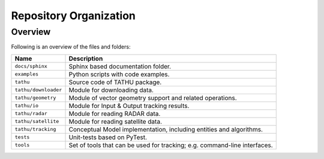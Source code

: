 ..
    This file is part of TATHU - Tracking and Analysis of Thunderstorms.
    Copyright (C) 2022 INPE.

    TATHU - Tracking and Analysis of Thunderstorms is free software; you can redistribute it and/or modify it
    under the terms of the MIT License; see LICENSE file for more details.


Repository Organization
=======================


Overview
--------


Following is an overview of the files and folders:


.. table::

    +-----------------------------+--------------------------------------------------------------------------------+
    | Name                        | Description                                                                    |
    +=============================+================================================================================+
    + ``docs/sphinx``             | Sphinx based documentation folder.                                             |
    +-----------------------------+--------------------------------------------------------------------------------+
    + ``examples``                | Python scripts with code examples.                                             |
    +-----------------------------+--------------------------------------------------------------------------------+
    + ``tathu``                   | Source code of TATHU package.                                                  |
    +-----------------------------+--------------------------------------------------------------------------------+
    + ``tathu/downloader``        | Module for downloading data.                                                   |
    +-----------------------------+--------------------------------------------------------------------------------+
    + ``tathu/geometry``          | Module of vector geometry support and related operations.                      |
    +-----------------------------+--------------------------------------------------------------------------------+
    + ``tathu/io``                | Module for Input & Output tracking results.                                    |
    +-----------------------------+--------------------------------------------------------------------------------+
    + ``tathu/radar``             | Module for reading RADAR data.                                                 |
    +-----------------------------+--------------------------------------------------------------------------------+
    + ``tathu/satellite``         | Module for reading satellite data.                                             |
    +-----------------------------+--------------------------------------------------------------------------------+
    + ``tathu/tracking``          | Conceptual Model implementation, including entities and algorithms.            |
    +-----------------------------+--------------------------------------------------------------------------------+
    + ``tests``                   | Unit-tests based on PyTest.                                                    |
    +-----------------------------+--------------------------------------------------------------------------------+
    + ``tools``                   | Set of tools that can be used for tracking; e.g. command-line interfaces.      |
    +-----------------------------+--------------------------------------------------------------------------------+
